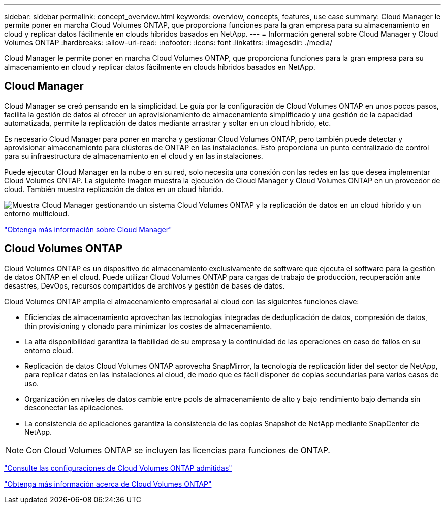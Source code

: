 ---
sidebar: sidebar 
permalink: concept_overview.html 
keywords: overview, concepts, features, use case 
summary: Cloud Manager le permite poner en marcha Cloud Volumes ONTAP, que proporciona funciones para la gran empresa para su almacenamiento en cloud y replicar datos fácilmente en clouds híbridos basados en NetApp. 
---
= Información general sobre Cloud Manager y Cloud Volumes ONTAP
:hardbreaks:
:allow-uri-read: 
:nofooter: 
:icons: font
:linkattrs: 
:imagesdir: ./media/


Cloud Manager le permite poner en marcha Cloud Volumes ONTAP, que proporciona funciones para la gran empresa para su almacenamiento en cloud y replicar datos fácilmente en clouds híbridos basados en NetApp.



== Cloud Manager

Cloud Manager se creó pensando en la simplicidad. Le guía por la configuración de Cloud Volumes ONTAP en unos pocos pasos, facilita la gestión de datos al ofrecer un aprovisionamiento de almacenamiento simplificado y una gestión de la capacidad automatizada, permite la replicación de datos mediante arrastrar y soltar en un cloud híbrido, etc.

Es necesario Cloud Manager para poner en marcha y gestionar Cloud Volumes ONTAP, pero también puede detectar y aprovisionar almacenamiento para clústeres de ONTAP en las instalaciones. Esto proporciona un punto centralizado de control para su infraestructura de almacenamiento en el cloud y en las instalaciones.

Puede ejecutar Cloud Manager en la nube o en su red, solo necesita una conexión con las redes en las que desea implementar Cloud Volumes ONTAP. La siguiente imagen muestra la ejecución de Cloud Manager y Cloud Volumes ONTAP en un proveedor de cloud. También muestra replicación de datos en un cloud híbrido.

image:diagram_cloud_manager_overview.png["Muestra Cloud Manager gestionando un sistema Cloud Volumes ONTAP y la replicación de datos en un cloud híbrido y un entorno multicloud."]

https://www.netapp.com/us/products/data-infrastructure-management/cloud-manager.aspx["Obtenga más información sobre Cloud Manager"^]



== Cloud Volumes ONTAP

Cloud Volumes ONTAP es un dispositivo de almacenamiento exclusivamente de software que ejecuta el software para la gestión de datos ONTAP en el cloud. Puede utilizar Cloud Volumes ONTAP para cargas de trabajo de producción, recuperación ante desastres, DevOps, recursos compartidos de archivos y gestión de bases de datos.

Cloud Volumes ONTAP amplía el almacenamiento empresarial al cloud con las siguientes funciones clave:

* Eficiencias de almacenamiento aprovechan las tecnologías integradas de deduplicación de datos, compresión de datos, thin provisioning y clonado para minimizar los costes de almacenamiento.
* La alta disponibilidad garantiza la fiabilidad de su empresa y la continuidad de las operaciones en caso de fallos en su entorno cloud.
* Replicación de datos Cloud Volumes ONTAP aprovecha SnapMirror, la tecnología de replicación líder del sector de NetApp, para replicar datos en las instalaciones al cloud, de modo que es fácil disponer de copias secundarias para varios casos de uso.
* Organización en niveles de datos cambie entre pools de almacenamiento de alto y bajo rendimiento bajo demanda sin desconectar las aplicaciones.
* La consistencia de aplicaciones garantiza la consistencia de las copias Snapshot de NetApp mediante SnapCenter de NetApp.



NOTE: Con Cloud Volumes ONTAP se incluyen las licencias para funciones de ONTAP.

https://docs.netapp.com/us-en/cloud-volumes-ontap/index.html["Consulte las configuraciones de Cloud Volumes ONTAP admitidas"^]

https://cloud.netapp.com/ontap-cloud["Obtenga más información acerca de Cloud Volumes ONTAP"^]
